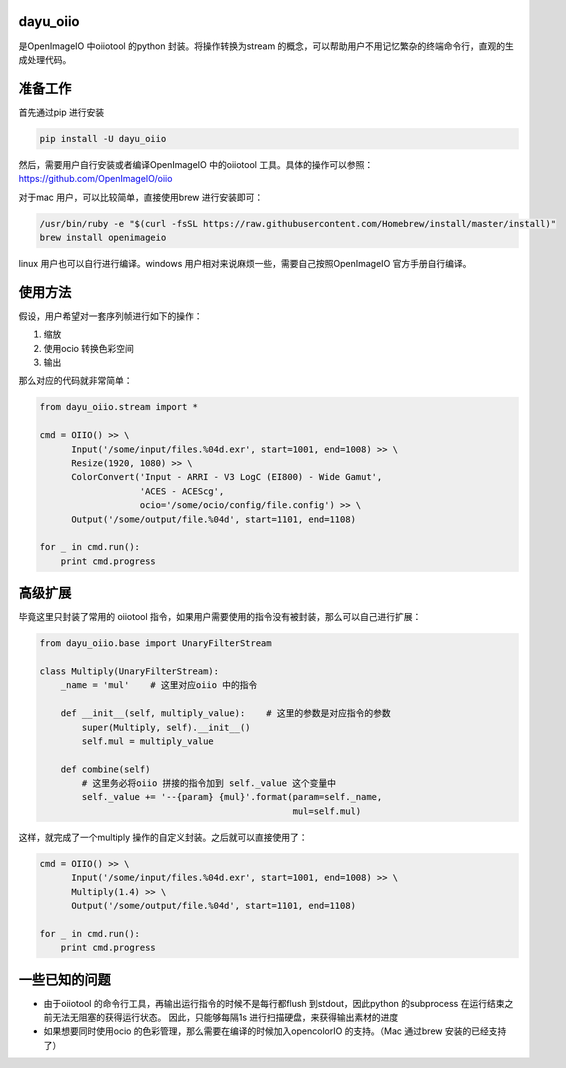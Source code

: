 dayu_oiio
=========

是OpenImageIO 中oiiotool 的python 封装。将操作转换为stream
的概念，可以帮助用户不用记忆繁杂的终端命令行，直观的生成处理代码。

准备工作
========

首先通过pip 进行安装

.. code:: python

   pip install -U dayu_oiio

然后，需要用户自行安装或者编译OpenImageIO 中的oiiotool
工具。具体的操作可以参照： https://github.com/OpenImageIO/oiio

对于mac 用户，可以比较简单，直接使用brew 进行安装即可：

.. code:: shell

   /usr/bin/ruby -e "$(curl -fsSL https://raw.githubusercontent.com/Homebrew/install/master/install)"
   brew install openimageio

linux 用户也可以自行进行编译。windows
用户相对来说麻烦一些，需要自己按照OpenImageIO 官方手册自行编译。

使用方法
========

假设，用户希望对一套序列帧进行如下的操作：

1. 缩放
2. 使用ocio 转换色彩空间
3. 输出

那么对应的代码就非常简单：

.. code:: python

   from dayu_oiio.stream import *

   cmd = OIIO() >> \
         Input('/some/input/files.%04d.exr', start=1001, end=1008) >> \
         Resize(1920, 1080) >> \
         ColorConvert('Input - ARRI - V3 LogC (EI800) - Wide Gamut',
                      'ACES - ACEScg',
                      ocio='/some/ocio/config/file.config') >> \
         Output('/some/output/file.%04d', start=1101, end=1108)

   for _ in cmd.run():
       print cmd.progress

高级扩展
========

毕竟这里只封装了常用的 oiiotool
指令，如果用户需要使用的指令没有被封装，那么可以自己进行扩展：

.. code:: python

   from dayu_oiio.base import UnaryFilterStream

   class Multiply(UnaryFilterStream):
       _name = 'mul'    # 这里对应oiio 中的指令

       def __init__(self, multiply_value):    # 这里的参数是对应指令的参数
           super(Multiply, self).__init__()
           self.mul = multiply_value

       def combine(self)
           # 这里务必将oiio 拼接的指令加到 self._value 这个变量中
           self._value += '--{param} {mul}'.format(param=self._name,
                                                   mul=self.mul)

这样，就完成了一个multiply 操作的自定义封装。之后就可以直接使用了：

.. code:: python

   cmd = OIIO() >> \
         Input('/some/input/files.%04d.exr', start=1001, end=1008) >> \
         Multiply(1.4) >> \
         Output('/some/output/file.%04d', start=1101, end=1108)

   for _ in cmd.run():
       print cmd.progress

一些已知的问题
==============

-  由于oiiotool 的命令行工具，再输出运行指令的时候不是每行都flush
   到stdout，因此python 的subprocess
   在运行结束之前无法无阻塞的获得运行状态。 因此，只能够每隔1s
   进行扫描硬盘，来获得输出素材的进度

-  如果想要同时使用ocio 的色彩管理，那么需要在编译的时候加入opencolorIO
   的支持。（Mac 通过brew 安装的已经支持了）
